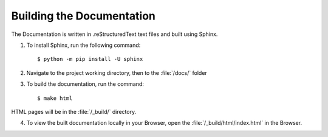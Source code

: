 ==========================
Building the Documentation
==========================

The Documentation is written in .reStructuredText text files and built using Sphinx.

1. To install Sphinx, run the following command::

    $ python -m pip install -U sphinx

2. Navigate to the project working directory, then to the :file:`/docs/` folder
3. To build the documentation, run the command::
   
    $ make html

HTML pages will be in the :file:`/_build/` directory.

4. To view the built documentation locally in your Browser, open the :file:`/_build/html/index.html` in the Browser.